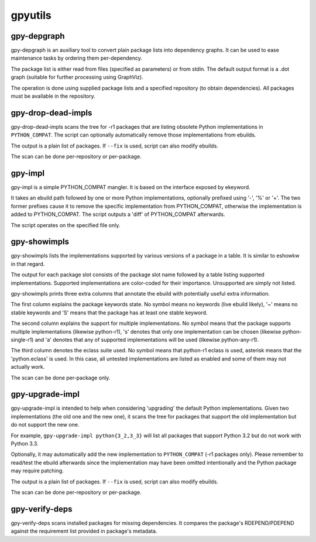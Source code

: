 ========
gpyutils
========


gpy-depgraph
------------

gpy-depgraph is an auxiliary tool to convert plain package lists into
dependency graphs. It can be used to ease maintenance tasks by ordering
them per-dependency.

The package list is either read from files (specified as parameters) or
from stdin. The default output format is a .dot graph (suitable for
further processing using GraphViz).

The operation is done using supplied package lists and a specified
repository (to obtain dependencies). All packages must be available
in the repository.


gpy-drop-dead-impls
-------------------

gpy-drop-dead-impls scans the tree for -r1 packages that are listing
obsolete Python implementations in ``PYTHON_COMPAT``. The script can
optionally automatically remove those implementations from ebuilds.

The output is a plain list of packages. If ``--fix`` is used, script
can also modify ebuilds.

The scan can be done per-repository or per-package.


gpy-impl
--------

gpy-impl is a simple PYTHON_COMPAT mangler. It is based on the interface
exposed by ekeyword.

It takes an ebuild path followed by one or more Python implementations,
optionally prefixed using '-', '%' or '+'. The two former prefixes cause
it to remove the specific implementation from PYTHON_COMPAT, otherwise
the implementation is added to PYTHON_COMPAT. The script outputs
a 'diff' of PYTHON_COMPAT afterwards.

The script operates on the specified file only.


gpy-showimpls
-------------

gpy-showimpls lists the implementations supported by various versions
of a package in a table. It is similar to eshowkw in that regard.

The output for each package slot consists of the package slot name
followed by a table listing supported implementations. Supported
implementations are color-coded for their importance. Unsupported are
simply not listed.

gpy-showimpls prints three extra columns that annotate the ebuild with
potentially useful extra information.

The first column explains the package keywords state. No symbol means
no keywords (live ebuild likely), '~' means no stable keywords and 'S'
means that the package has at least one stable keyword.

The second column explains the support for multiple implementations.
No symbol means that the package supports multiple implementations
(likewise python-r1), 's' denotes that only one implementation can be
chosen (likewise python-single-r1) and 'a' denotes that any of supported
implementations will be used (likewise python-any-r1).

The third column denotes the eclass suite used. No symbol means that
python-r1 eclass is used, asterisk means that the 'python.eclass' is
used. In this case, all untested implementations are listed as enabled
and some of them may not actually work.

The scan can be done per-package only.


gpy-upgrade-impl
----------------

gpy-upgrade-impl is intended to help when considering 'upgrading'
the default Python implementations. Given two implementations (the old
one and the new one), it scans the tree for packages that support
the old implementation but do not support the new one.

For example, ``gpy-upgrade-impl python{3_2,3_3}`` will list all packages
that support Python 3.2 but do not work with Python 3.3.

Optionally, it may automatically add the new implementation
to ``PYTHON_COMPAT`` (-r1 packages only). Please remember to read/test
the ebuild afterwards since the implementation may have been omitted
intentionally and the Python package may require patching.

The output is a plain list of packages. If ``--fix`` is used, script
can also modify ebuilds.

The scan can be done per-repository or per-package.


gpy-verify-deps
---------------

gpy-verify-deps scans installed packages for missing dependencies.
It compares the package's RDEPEND/PDEPEND against the requirement list
provided in package's metadata.


.. vim:tw=72:ft=rst:spell:spelllang=en
